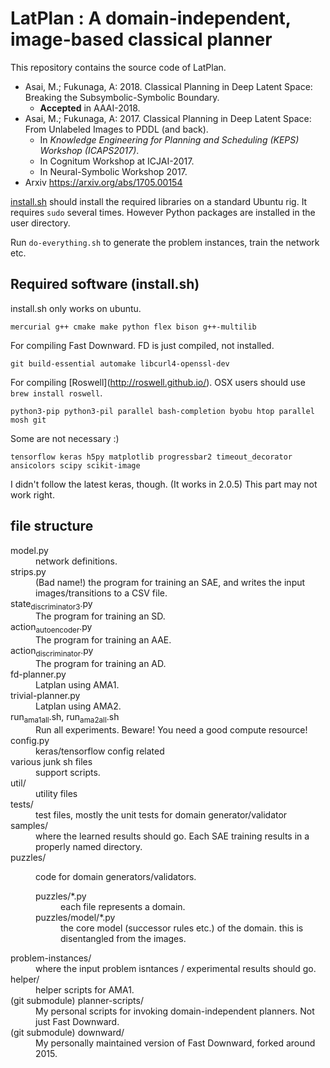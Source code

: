 
[[./img/latplanlogo-simple.svg.png]]

* LatPlan : A domain-independent, image-based classical planner

# [[https://travis-ci.org/guicho271828/latplan][https://travis-ci.org/guicho271828/latplan.svg?branch=master]]

This repository contains the source code of LatPlan.

+ Asai, M.; Fukunaga, A: 2018. Classical Planning in Deep Latent Space: Breaking the Subsymbolic-Symbolic Boundary.
  + *Accepted* in AAAI-2018.
+ Asai, M.; Fukunaga, A: 2017. Classical Planning in Deep Latent Space: From Unlabeled Images to PDDL (and back).
  + In /Knowledge Engineering for Planning and Scheduling (KEPS) Workshop (ICAPS2017)/.
  + In Cognitum Workshop at ICJAI-2017.
  + In Neural-Symbolic Workshop 2017.
+ Arxiv https://arxiv.org/abs/1705.00154

[[./install.sh][install.sh]] should install the required libraries on a standard Ubuntu rig.
It requires =sudo= several times. However Python packages are installed in the user directory.

Run =do-everything.sh= to generate the problem instances, train the network etc.

** Required software (install.sh)

install.sh only works on ubuntu.

: mercurial g++ cmake make python flex bison g++-multilib

For compiling Fast Downward. FD is just compiled, not installed.

: git build-essential automake libcurl4-openssl-dev

For compiling [Roswell](http://roswell.github.io/).
OSX users should use =brew install roswell=.

: python3-pip python3-pil parallel bash-completion byobu htop parallel mosh git

Some are not necessary :)

: tensorflow keras h5py matplotlib progressbar2 timeout_decorator ansicolors scipy scikit-image

I didn't follow the latest keras, though. (It works in 2.0.5)
This part may not work right.

** file structure

+ model.py :: network definitions.
+ strips.py :: (Bad name!) the program for training an SAE,
               and writes the input images/transitions to a CSV file.
+ state_discriminator3.py :: The program for training an SD.
+ action_autoencoder.py :: The program for training an AAE.
+ action_discriminator.py :: The program for training an AD.
+ fd-planner.py :: Latplan using AMA1.
+ trivial-planner.py :: Latplan using AMA2.
+ run_ama1_all.sh, run_ama2_all.sh :: Run all experiments. Beware! You need a good compute resource!
+ config.py :: keras/tensorflow config related
+ various junk sh files :: support scripts.
+ util/ :: utility files
+ tests/ :: test files, mostly the unit tests for domain generator/validator
+ samples/ :: where the learned results should go. Each SAE training results in a properly named directory.
+ puzzles/ :: code for domain generators/validators.
  + puzzles/*.py :: each file represents a domain. 
  + puzzles/model/*.py :: the core model (successor rules etc.) of the domain. this is disentangled from the images.
+ problem-instances/ :: where the input problem isntances / experimental results should go.
+ helper/ :: helper scripts for AMA1.
+ (git submodule) planner-scripts/ :: My personal scripts for invoking domain-independent planners.
     Not just Fast Downward.
+ (git submodule) downward/ :: My personally maintained version of Fast Downward, forked around 2015.



